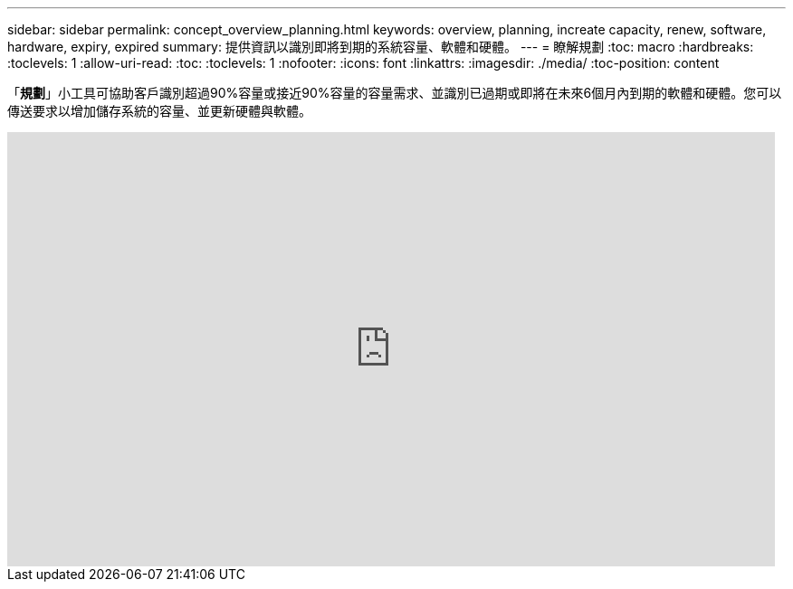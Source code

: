 ---
sidebar: sidebar 
permalink: concept_overview_planning.html 
keywords: overview, planning, increate capacity, renew, software, hardware, expiry, expired 
summary: 提供資訊以識別即將到期的系統容量、軟體和硬體。 
---
= 瞭解規劃
:toc: macro
:hardbreaks:
:toclevels: 1
:allow-uri-read: 
:toc: 
:toclevels: 1
:nofooter: 
:icons: font
:linkattrs: 
:imagesdir: ./media/
:toc-position: content


[role="lead"]
「*規劃*」小工具可協助客戶識別超過90%容量或接近90%容量的容量需求、並識別已過期或即將在未來6個月內到期的軟體和硬體。您可以傳送要求以增加儲存系統的容量、並更新硬體與軟體。

video::ZJwz3WSD2u0[youtube, width=848,height=480]